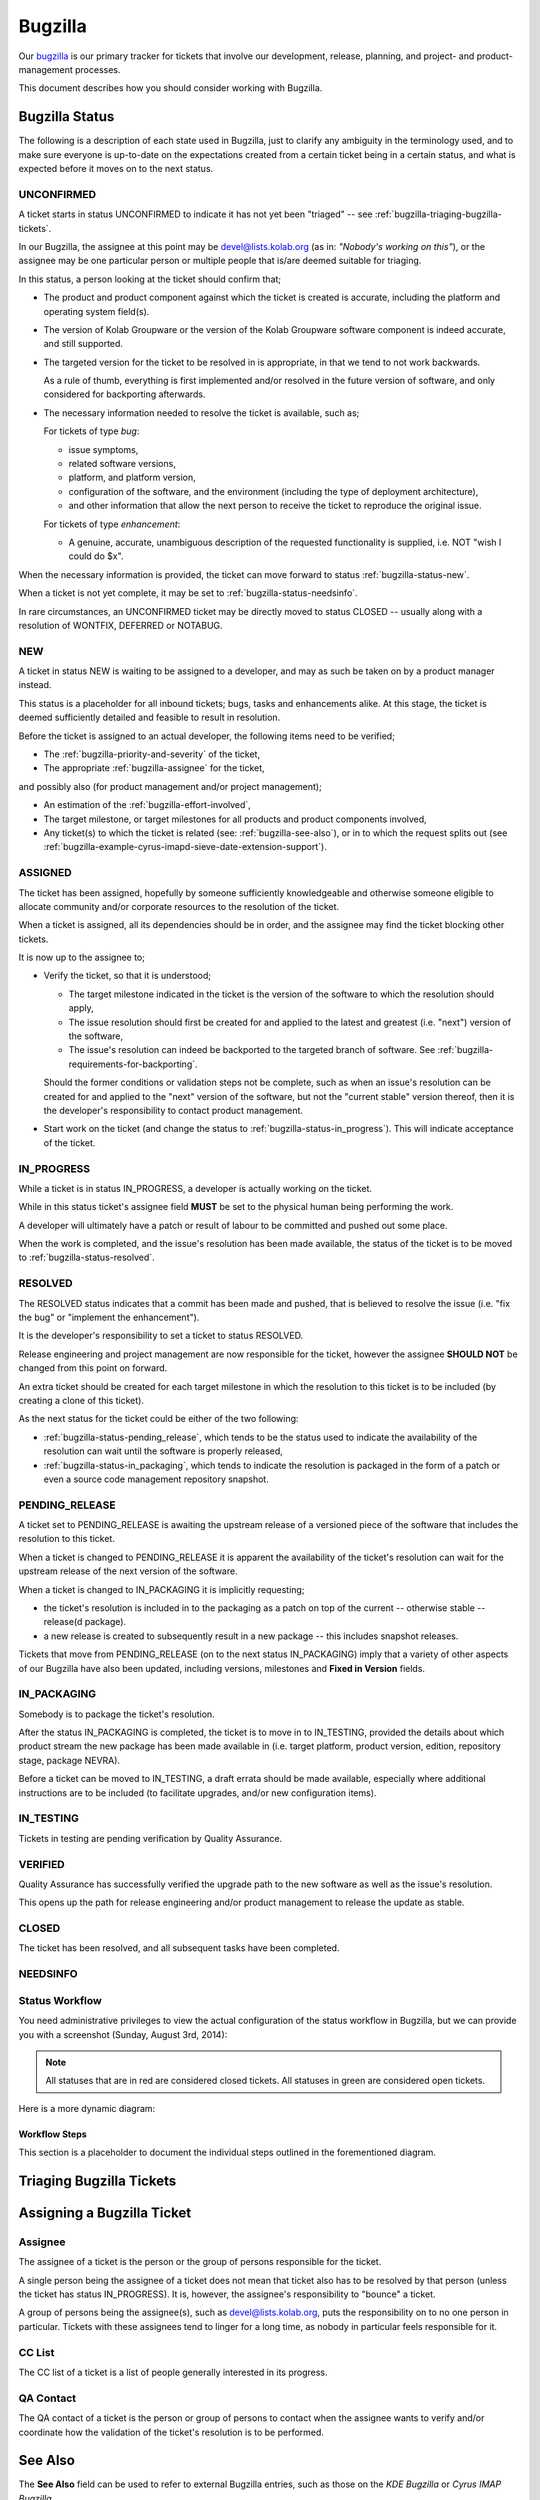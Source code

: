 ========
Bugzilla
========

Our `bugzilla`_ is our primary tracker for tickets that involve our
development, release, planning, and project- and product-management
processes.

This document describes how you should consider working with Bugzilla.

Bugzilla Status
===============

The following is a description of each state used in Bugzilla, just to
clarify any ambiguity in the terminology used, and to make sure everyone
is up-to-date on the expectations created from a certain ticket being in
a certain status, and what is expected before it moves on to the next
status.

.. _bugzilla-status-unconfirmed:

UNCONFIRMED
-----------

A ticket starts in status UNCONFIRMED to indicate it has not yet been
"triaged" -- see :ref:`bugzilla-triaging-bugzilla-tickets`.

In our Bugzilla, the assignee at this point may be devel@lists.kolab.org
(as in: *"Nobody's working on this"*), or the assignee may be one
particular person or multiple people that is/are deemed suitable for
triaging.

In this status, a person looking at the ticket should confirm that;

*   The product and product component against which the ticket is
    created is accurate, including the platform and operating system
    field(s).

*   The version of Kolab Groupware or the version of the Kolab Groupware
    software component is indeed accurate, and still supported.

*   The targeted version for the ticket to be resolved in is
    appropriate, in that we tend to not work backwards.

    As a rule of thumb, everything is first implemented and/or resolved
    in the future version of software, and only considered for
    backporting afterwards.

*   The necessary information needed to resolve the ticket is available,
    such as;

    For tickets of type *bug*:

    *   issue symptoms,

    *   related software versions,

    *   platform, and platform version,

    *   configuration of the software, and the environment (including
        the type of deployment architecture),

    *   and other information that allow the next person to receive the
        ticket to reproduce the original issue.

    For tickets of type *enhancement*:

    *   A genuine, accurate, unambiguous description of the requested
        functionality is supplied, i.e. NOT "wish I could do $x".

When the necessary information is provided, the ticket can move forward
to status :ref:`bugzilla-status-new`.

When a ticket is not yet complete, it may be set to
:ref:`bugzilla-status-needsinfo`.

In rare circumstances, an UNCONFIRMED ticket may be directly moved to
status CLOSED -- usually along with a resolution of WONTFIX, DEFERRED or
NOTABUG.

.. _bugzilla-status-new:

NEW
---

A ticket in status NEW is waiting to be assigned to a developer, and may
as such be taken on by a product manager instead.

This status is a placeholder for all inbound tickets; bugs, tasks and
enhancements alike. At this stage, the ticket is deemed sufficiently
detailed and feasible to result in resolution.

Before the ticket is assigned to an actual developer, the following
items need to be verified;

*   The :ref:`bugzilla-priority-and-severity` of the ticket,

*   The appropriate :ref:`bugzilla-assignee` for the ticket,

and possibly also (for product management and/or project management);

*   An estimation of the :ref:`bugzilla-effort-involved`,

*   The target milestone, or target milestones for all products and
    product components involved,

*   Any ticket(s) to which the ticket is related (see:
    :ref:`bugzilla-see-also`), or in to which the request splits out
    (see
    :ref:`bugzilla-example-cyrus-imapd-sieve-date-extension-support`).

.. _bugzilla-status-assigned:

ASSIGNED
--------

The ticket has been assigned, hopefully by someone sufficiently
knowledgeable and otherwise someone eligible to allocate community
and/or corporate resources to the resolution of the ticket.

When a ticket is assigned, all its dependencies should be in order, and
the assignee may find the ticket blocking other tickets.

It is now up to the assignee to;

*   Verify the ticket, so that it is understood;

    *   The target milestone indicated in the ticket is the version of
        the software to which the resolution should apply,

    *   The issue resolution should first be created for and applied to
        the latest and greatest (i.e. "next") version of the software,

    *   The issue's resolution can indeed be backported to the targeted
        branch of software. See
        :ref:`bugzilla-requirements-for-backporting`.

    Should the former conditions or validation steps not be complete,
    such as when an issue's resolution can be created for and applied to
    the "next" version of the software, but not the "current stable"
    version thereof, then it is the developer's responsibility to
    contact product management.

*   Start work on the ticket (and change the status to
    :ref:`bugzilla-status-in_progress`). This will indicate acceptance
    of the ticket.

.. _bugzilla-status-in_progress:

IN_PROGRESS
-----------

While a ticket is in status IN_PROGRESS, a developer is actually working
on the ticket.

While in this status ticket's assignee field **MUST** be set to the
physical human being performing the work.

A developer will ultimately have a patch or result of labour to be
committed and pushed out some place.

When the work is completed, and the issue's resolution has been made
available, the status of the ticket is to be moved to
:ref:`bugzilla-status-resolved`.

.. _bugzilla-status-resolved:

RESOLVED
--------

The RESOLVED status indicates that a commit has been made and pushed,
that is believed to resolve the issue (i.e. "fix the bug" or "implement
the enhancement").

It is the developer's responsibility to set a ticket to status RESOLVED.

Release engineering and project management are now responsible for the
ticket, however the assignee **SHOULD NOT** be changed from this point
on forward.

An extra ticket should be created for each target milestone in which the
resolution to this ticket is to be included (by creating a clone of this
ticket).

As the next status for the ticket could be either of the two following:

*   :ref:`bugzilla-status-pending_release`, which tends to be the status
    used to indicate the availability of the resolution can wait until
    the software is properly released,

*   :ref:`bugzilla-status-in_packaging`, which tends to indicate the
    resolution is packaged in the form of a patch or even a source code
    management repository snapshot.

.. _bugzilla-status-pending_release:

PENDING_RELEASE
---------------

A ticket set to PENDING_RELEASE is awaiting the upstream release of a
versioned piece of the software that includes the resolution to this
ticket.

When a ticket is changed to PENDING_RELEASE it is apparent the
availability of the ticket's resolution can wait for the upstream
release of the next version of the software.

When a ticket is changed to IN_PACKAGING it is implicitly requesting;

*   the ticket's resolution is included in to the packaging as a patch
    on top of the current -- otherwise stable -- release(d package).

*   a new release is created to subsequently result in a new package --
    this includes snapshot releases.

Tickets that move from PENDING_RELEASE (on to the next status
IN_PACKAGING) imply that a variety of other aspects of our Bugzilla have
also been updated, including versions, milestones and
**Fixed in Version** fields.

.. _bugzilla-status-in_packaging:

IN_PACKAGING
------------

Somebody is to package the ticket's resolution.

After the status IN_PACKAGING is completed, the ticket is to move in to
IN_TESTING, provided the details about which product stream the new
package has been made available in (i.e. target platform, product
version, edition, repository stage, package NEVRA).

Before a ticket can be moved to IN_TESTING, a draft errata should be
made available, especially where additional instructions are to be
included (to facilitate upgrades, and/or new configuration items).

.. _bugzilla-status-in_testing:

IN_TESTING
----------

Tickets in testing are pending verification by Quality Assurance.

.. _bugzilla-status-verified:

VERIFIED
--------

Quality Assurance has successfully verified the upgrade path to the new
software as well as the issue's resolution.

This opens up the path for release engineering and/or product management
to release the update as stable.

.. _bugzilla-status-closed:

CLOSED
------

The ticket has been resolved, and all subsequent tasks have been
completed.

.. _bugzilla-status-needsinfo:

NEEDSINFO
---------

Status Workflow
---------------

You need administrative privileges to view the actual configuration of
the status workflow in Bugzilla, but we can provide you with a
screenshot (Sunday, August 3rd, 2014):

.. figure:: bugzilla_workflow.png
    :width: 100%

.. NOTE::

    All statuses that are in red are considered closed tickets. All
    statuses in green are considered open tickets.

Here is a more dynamic diagram:

.. graphviz::

    digraph {
            "UNCONFIRMED" [color=green];
            "NEW" [color=green];
            "ASSIGNED" [color=green];
            "IN_PROGRESS" [color=green];
            "NEEDSINFO" [color=green];
            "RESOLVED" [color=red];
            "PENDING_RELEASE" [color=red];
            "IN_PACKAGING" [color=red];
            "IN_TESTING" [color=red];
            "VERIFIED" [color=red];
            "CLOSED" [color=red];
            "REOPENED" [color=green];

            "UNCONFIRMED" -> "NEW" [label="(1)"];
            "UNCONFIRMED" -> "NEEDSINFO" [label="(18)"];

            "NEW" -> "ASSIGNED" [label="(2)"];
            "NEW" -> "NEEDSINFO" [label="(18)"];

            "ASSIGNED" -> "NEW" [label="(3)"];
            "ASSIGNED" -> "IN_PROGRESS" [label="(4)"];
            "ASSIGNED" -> "NEEDSINFO" [label="(18)"];
            "IN_PROGRESS" -> "NEEDSINFO" [label="(18)"];

            "IN_PROGRESS" -> "RESOLVED" [label="(5)"];

            "RESOLVED" -> "PENDING_RELEASE" [label="(6)"];
            "RESOLVED" -> "IN_PACKAGING" [label="(7)"];

            "IN_PACKAGING" -> "PENDING_RELEASE" [label="(8)"];
            "IN_PACKAGING" -> "IN_TESTING" [label="(9)"];

            "PENDING_RELEASE" -> "IN_PACKAGING" [label="(10)"];
            "PENDING_RELEASE" -> "IN_TESTING" [label="(11)"];

            "IN_TESTING" -> "ASSIGNED" [label="(12)"];
            "IN_TESTING" -> "VERIFIED" [label="(13)"];

            "VERIFIED" -> "CLOSED" [label="(14)"];

            "CLOSED" -> "REOPENED" [label="(15)"];

            "REOPENED" -> "ASSIGNED" [label="(16)"];
            "REOPENED" -> "RESOLVED" [label="(17)"];
        }

Workflow Steps
^^^^^^^^^^^^^^

This section is a placeholder to document the individual steps outlined
in the forementioned diagram.

.. _bugzilla-triaging-bugzilla-tickets:

Triaging Bugzilla Tickets
=========================

Assigning a Bugzilla Ticket
===========================

.. _bugzilla-assignee:

Assignee
--------

The assignee of a ticket is the person or the group of persons
responsible for the ticket.

A single person being the assignee of a ticket does not mean that ticket
also has to be resolved by that person (unless the ticket has status
IN_PROGRESS). It is, however, the assignee's responsibility to "bounce"
a ticket.

A group of persons being the assignee(s), such as devel@lists.kolab.org,
puts the responsibility on to no one person in particular. Tickets with
these assignees tend to linger for a long time, as nobody in particular
feels responsible for it.

.. _bugzilla-cc-list:

CC List
-------

The CC list of a ticket is a list of people generally interested in its
progress.

.. _bugzilla-qa-contact:

QA Contact
----------

The QA contact of a ticket is the person or group of persons to contact
when the assignee wants to verify and/or coordinate how the validation
of the ticket's resolution is to be performed.

.. _bugzilla-see-also:

See Also
========

The **See Also** field can be used to refer to external Bugzilla
entries, such as those on the `KDE Bugzilla` or `Cyrus IMAP Bugzilla`.

.. _bugzilla-priority-and-severity:

Priority & Severity
===================

The priority field in a Bugzilla ticket establishes (between tickets)
the order in which tickets should be worked on (highest priority first).

As a rule of thumb, tickets that qualify for a higher priority are:

*   Blocking a number of other tickets,

*   Have gone unanswered and/or unresolved for too long,

*   Potentially have great impact, such as security issues and/or actual
    loss of data,

*   Generally need to be resolved sooner rather than later.

.. _bugzilla-effort-involved:

Effort Involved
===============

.. _bugzilla-example-cyrus-imapd-sieve-date-extension-support:

Example Ticket: Sieve Date Extension Support for Cyrus IMAP
===========================================================

The Sieve Date extension is targeted to be used as a means to clause
vacation actions to be applied during a window of time in the future.

For example, a user could configure to be on holiday next week (today is
Sunday, August 3rd, 2014):

.. parsed-literal:

    if allof(
            currentdate :is "year" "2014",
            currentdate :is "month" "08",
            currentdate :value "ge" "day" "04",
            currentdate :value "lt" "day" "08"
        ) {
            vacation [parameters];
    }

This is a coordinated effort between the following products:

#.  Cyrus IMAP
#.  Roundcube
#.  Kontact
#.  PyKolab
#.  Sievelib

An original ticket is created: `#3242`_. This is the generic feature
enhancement request for the Kolab Groupware server as a whole.

It is therefore not assigned to any one particular developer, but to
someone who can track the progress of the full implementation of the
functionality for all components involved.

This assignee is responsible for creating the additional tickets to
each individual component involved, including:

#.  `#3243`_ for Cyrus IMAP

    For the actual implementation of the Sieve Date Extension, Cyrus
    IMAP requires the enhancement first.

#.  `#xxxx`_ for Roundcube

    For the functionality in Cyrus IMAP to be meaningful, Roundcube will
    need to expose the necessary UI components for users.

#.  `#xxxx`_ for Kontact

    For the functionality in Cyrus IMAP to be meaningful, Roundcube will
    need to expose the necessary UI components for users.

#.  `#xxxx`_ for PyKolab

    The availability of the functionality depends on **pykolab** setting
    up Cyrus IMAP correctly (i.e. the setting ``sieve_extensions`` in
    :manpage:`imapd.conf(5)` needs the new extension name), and using
    sievelib, the Kolab daemon may use settings from LDAP.

#.  `#xxxx`_ for Sievelib

    The Python Sieve management library does not have a module to handle
    the new date extension, and may need amending.

.. _#3242: https://issues.kolab.org/show_bug.cgi?id=3242
.. _#3243: https://issues.kolab.org/show_bug.cgi?id=3243
.. _bugzilla: https://issues.kolab.org
.. _KDE Bugzilla: https://bugs.kde.org
.. _Cyrus IMAP Bugzilla: http://bugzilla.cyrusimap.org
